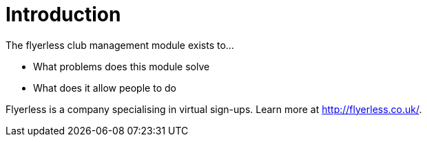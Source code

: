 = Introduction

The flyerless club management module exists to...

- What problems does this module solve
- What does it allow people to do

Flyerless is a company specialising in virtual sign-ups. Learn more at http://flyerless.co.uk/[http://flyerless.co.uk/].
